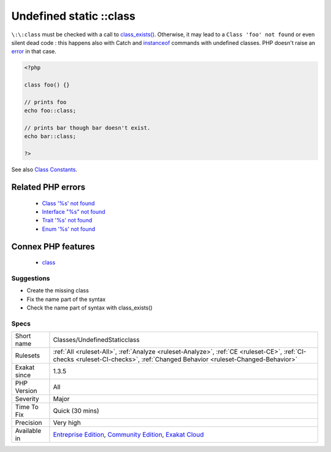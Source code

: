 .. _classes-undefinedstaticclass:

.. _undefined-static-class:

Undefined static \:\:class
++++++++++++++++++++++++++

.. meta::
	:description:
		Undefined static ::class: The ``::class`` operator provides the full name of the class, enumeration, trait or interface.
	:twitter:card: summary_large_image
	:twitter:site: @exakat
	:twitter:title: Undefined static ::class
	:twitter:description: Undefined static ::class: The ``::class`` operator provides the full name of the class, enumeration, trait or interface
	:twitter:creator: @exakat
	:twitter:image:src: https://www.exakat.io/wp-content/uploads/2020/06/logo-exakat.png
	:og:image: https://www.exakat.io/wp-content/uploads/2020/06/logo-exakat.png
	:og:title: Undefined static ::class
	:og:type: article
	:og:description: The ``::class`` operator provides the full name of the class, enumeration, trait or interface
	:og:url: https://exakat.readthedocs.io/en/latest/Reference/Rules/Undefined static ::class.html
	:og:locale: en
.. raw:: html	<script type="application/ld+json">{"@context":"https:\/\/schema.org","@graph":[{"@type":"WebPage","@id":"https:\/\/php-tips.readthedocs.io\/en\/latest\/Reference\/Rules\/Classes\/UndefinedStaticclass.html","url":"https:\/\/php-tips.readthedocs.io\/en\/latest\/Reference\/Rules\/Classes\/UndefinedStaticclass.html","name":"Undefined static ::class","isPartOf":{"@id":"https:\/\/www.exakat.io\/"},"datePublished":"Thu, 23 Jan 2025 14:24:26 +0000","dateModified":"Thu, 23 Jan 2025 14:24:26 +0000","description":"The ``::class`` operator provides the full name of the class, enumeration, trait or interface","inLanguage":"en-US","potentialAction":[{"@type":"ReadAction","target":["https:\/\/exakat.readthedocs.io\/en\/latest\/Undefined static ::class.html"]}]},{"@type":"WebSite","@id":"https:\/\/www.exakat.io\/","url":"https:\/\/www.exakat.io\/","name":"Exakat","description":"Smart PHP static analysis","inLanguage":"en-US"}]}</script>The ``\:\:class`` operator provides the full name of the class, enumeration, trait or interface. ``\:\:class`` doesn't check if the corresponding class exists. 

``\:\:class`` must be checked with a call to `class_exists() <https://www.php.net/class_exists>`_. Otherwise, it may lead to a ``Class 'foo' not found`` or even silent dead code : this happens also with Catch and `instanceof <https://www.php.net/manual/en/language.operators.type.php>`_ commands with undefined classes. PHP doesn't raise an `error <https://www.php.net/error>`_ in that case.

.. code-block:: php
   
   <?php
   
   class foo() {}
   
   // prints foo
   echo foo::class; 
   
   // prints bar though bar doesn't exist.
   echo bar::class;
   
   ?>

See also `Class Constants <https://www.php.net/manual/en/language.oop5.constants.php>`_.

Related PHP errors 
-------------------

  + `Class '%s' not found <https://php-errors.readthedocs.io/en/latest/messages/class-%22%25s%22-not-found.html>`_
  + `Interface "%s" not found <https://php-errors.readthedocs.io/en/latest/messages/interface-%22%25s%22-not-found.html>`_
  + `Trait '%s' not found <https://php-errors.readthedocs.io/en/latest/messages/trait-%22%25s%22-not-found.html>`_
  + `Enum '%s' not found <https://php-errors.readthedocs.io/en/latest/messages/enum-%22%25s%22-not-found.html>`_



Connex PHP features
-------------------

  + `class <https://php-dictionary.readthedocs.io/en/latest/dictionary/class.ini.html>`_


Suggestions
___________

* Create the missing class
* Fix the name part of the syntax
* Check the name part of syntax with class_exists()




Specs
_____

+--------------+-----------------------------------------------------------------------------------------------------------------------------------------------------------------------------------------+
| Short name   | Classes/UndefinedStaticclass                                                                                                                                                            |
+--------------+-----------------------------------------------------------------------------------------------------------------------------------------------------------------------------------------+
| Rulesets     | :ref:`All <ruleset-All>`, :ref:`Analyze <ruleset-Analyze>`, :ref:`CE <ruleset-CE>`, :ref:`CI-checks <ruleset-CI-checks>`, :ref:`Changed Behavior <ruleset-Changed-Behavior>`            |
+--------------+-----------------------------------------------------------------------------------------------------------------------------------------------------------------------------------------+
| Exakat since | 1.3.5                                                                                                                                                                                   |
+--------------+-----------------------------------------------------------------------------------------------------------------------------------------------------------------------------------------+
| PHP Version  | All                                                                                                                                                                                     |
+--------------+-----------------------------------------------------------------------------------------------------------------------------------------------------------------------------------------+
| Severity     | Major                                                                                                                                                                                   |
+--------------+-----------------------------------------------------------------------------------------------------------------------------------------------------------------------------------------+
| Time To Fix  | Quick (30 mins)                                                                                                                                                                         |
+--------------+-----------------------------------------------------------------------------------------------------------------------------------------------------------------------------------------+
| Precision    | Very high                                                                                                                                                                               |
+--------------+-----------------------------------------------------------------------------------------------------------------------------------------------------------------------------------------+
| Available in | `Entreprise Edition <https://www.exakat.io/entreprise-edition>`_, `Community Edition <https://www.exakat.io/community-edition>`_, `Exakat Cloud <https://www.exakat.io/exakat-cloud/>`_ |
+--------------+-----------------------------------------------------------------------------------------------------------------------------------------------------------------------------------------+


